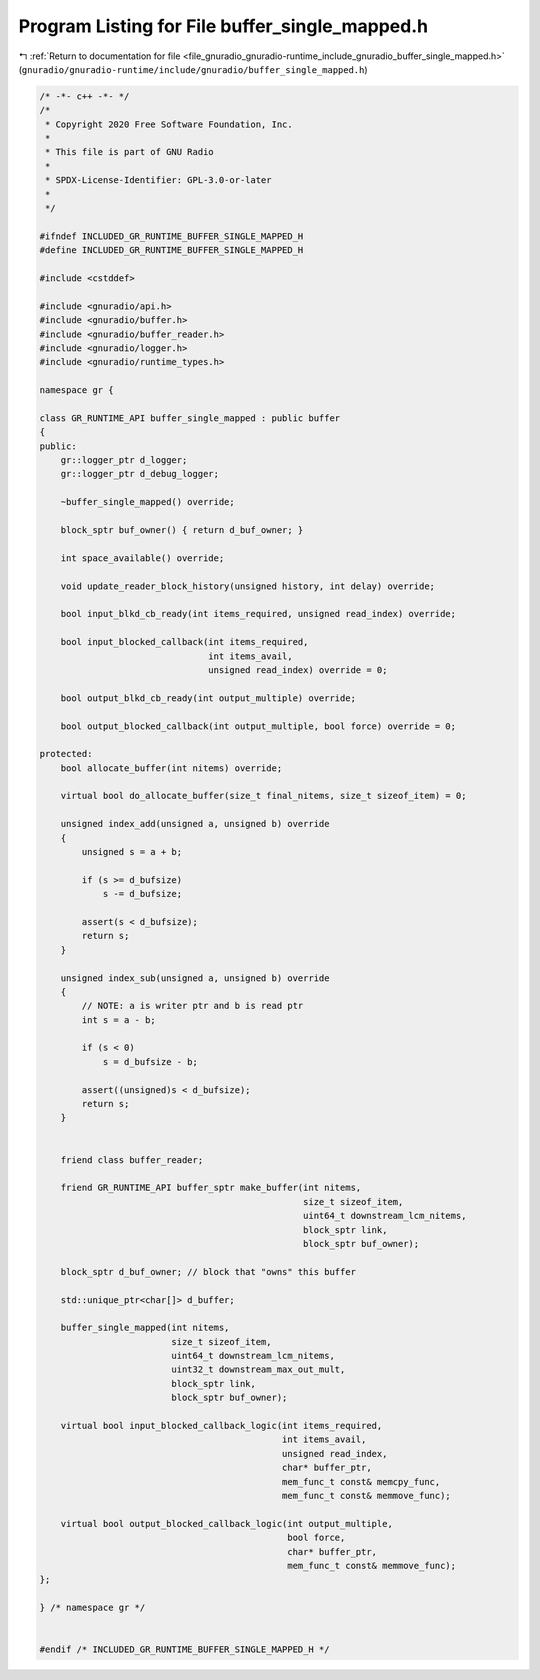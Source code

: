 
.. _program_listing_file_gnuradio_gnuradio-runtime_include_gnuradio_buffer_single_mapped.h:

Program Listing for File buffer_single_mapped.h
===============================================

|exhale_lsh| :ref:`Return to documentation for file <file_gnuradio_gnuradio-runtime_include_gnuradio_buffer_single_mapped.h>` (``gnuradio/gnuradio-runtime/include/gnuradio/buffer_single_mapped.h``)

.. |exhale_lsh| unicode:: U+021B0 .. UPWARDS ARROW WITH TIP LEFTWARDS

.. code-block:: cpp

   /* -*- c++ -*- */
   /*
    * Copyright 2020 Free Software Foundation, Inc.
    *
    * This file is part of GNU Radio
    *
    * SPDX-License-Identifier: GPL-3.0-or-later
    *
    */
   
   #ifndef INCLUDED_GR_RUNTIME_BUFFER_SINGLE_MAPPED_H
   #define INCLUDED_GR_RUNTIME_BUFFER_SINGLE_MAPPED_H
   
   #include <cstddef>
   
   #include <gnuradio/api.h>
   #include <gnuradio/buffer.h>
   #include <gnuradio/buffer_reader.h>
   #include <gnuradio/logger.h>
   #include <gnuradio/runtime_types.h>
   
   namespace gr {
   
   class GR_RUNTIME_API buffer_single_mapped : public buffer
   {
   public:
       gr::logger_ptr d_logger;
       gr::logger_ptr d_debug_logger;
   
       ~buffer_single_mapped() override;
   
       block_sptr buf_owner() { return d_buf_owner; }
   
       int space_available() override;
   
       void update_reader_block_history(unsigned history, int delay) override;
   
       bool input_blkd_cb_ready(int items_required, unsigned read_index) override;
   
       bool input_blocked_callback(int items_required,
                                   int items_avail,
                                   unsigned read_index) override = 0;
   
       bool output_blkd_cb_ready(int output_multiple) override;
   
       bool output_blocked_callback(int output_multiple, bool force) override = 0;
   
   protected:
       bool allocate_buffer(int nitems) override;
   
       virtual bool do_allocate_buffer(size_t final_nitems, size_t sizeof_item) = 0;
   
       unsigned index_add(unsigned a, unsigned b) override
       {
           unsigned s = a + b;
   
           if (s >= d_bufsize)
               s -= d_bufsize;
   
           assert(s < d_bufsize);
           return s;
       }
   
       unsigned index_sub(unsigned a, unsigned b) override
       {
           // NOTE: a is writer ptr and b is read ptr
           int s = a - b;
   
           if (s < 0)
               s = d_bufsize - b;
   
           assert((unsigned)s < d_bufsize);
           return s;
       }
   
   
       friend class buffer_reader;
   
       friend GR_RUNTIME_API buffer_sptr make_buffer(int nitems,
                                                     size_t sizeof_item,
                                                     uint64_t downstream_lcm_nitems,
                                                     block_sptr link,
                                                     block_sptr buf_owner);
   
       block_sptr d_buf_owner; // block that "owns" this buffer
   
       std::unique_ptr<char[]> d_buffer;
   
       buffer_single_mapped(int nitems,
                            size_t sizeof_item,
                            uint64_t downstream_lcm_nitems,
                            uint32_t downstream_max_out_mult,
                            block_sptr link,
                            block_sptr buf_owner);
   
       virtual bool input_blocked_callback_logic(int items_required,
                                                 int items_avail,
                                                 unsigned read_index,
                                                 char* buffer_ptr,
                                                 mem_func_t const& memcpy_func,
                                                 mem_func_t const& memmove_func);
   
       virtual bool output_blocked_callback_logic(int output_multiple,
                                                  bool force,
                                                  char* buffer_ptr,
                                                  mem_func_t const& memmove_func);
   };
   
   } /* namespace gr */
   
   
   #endif /* INCLUDED_GR_RUNTIME_BUFFER_SINGLE_MAPPED_H */
